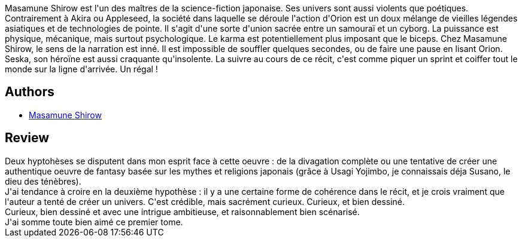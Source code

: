 :jbake-type: post
:jbake-status: published
:jbake-title: Orion
:jbake-tags:  dieu, fantasy, fin-du-monde, magie,_année_2014,_mois_janv.,_note_3,rayon-bd,read
:jbake-date: 2014-01-10
:jbake-depth: ../../
:jbake-uri: goodreads/books/9782876952324.adoc
:jbake-bigImage: https://i.gr-assets.com/images/S/compressed.photo.goodreads.com/books/1388927381l/12221175._SX98_.jpg
:jbake-smallImage: https://i.gr-assets.com/images/S/compressed.photo.goodreads.com/books/1388927381l/12221175._SX50_.jpg
:jbake-source: https://www.goodreads.com/book/show/12221175
:jbake-style: goodreads goodreads-book

++++
<div class="book-description">
Masamune Shirow est l'un des maîtres de la science-fiction japonaise. Ses univers sont aussi violents que poétiques. Contrairement à Akira ou Appleseed, la société dans laquelle se déroule l'action d'Orion est un doux mélange de vieilles légendes asiatiques et de technologies de pointe. Il s'agit d'une sorte d'union sacrée entre un samouraï et un cyborg. La puissance est physique, mécanique, mais surtout psychologique. Le karma est potentiellement plus imposant que le biceps. Chez Masamune Shirow, le sens de la narration est inné. Il est impossible de souffler quelques secondes, ou de faire une pause en lisant Orion. Seska, son héroïne est aussi craquante qu'insolente. La suivre au cours de ce récit, c'est comme piquer un sprint et coiffer tout le monde sur la ligne d'arrivée. Un régal !
</div>
++++


## Authors
* link:../authors/4866.html[Masamune Shirow]



## Review

++++
Deux hyptohèses se disputent dans mon esprit face à cette oeuvre : de la divagation complète ou une tentative de créer une authentique oeuvre de fantasy basée sur les mythes et religions japonais (grâce à Usagi Yojimbo, je connaissais déja Susano, le dieu des ténèbres).<br/>J'ai tendance à croire en la deuxième hypothèse : il y a une certaine forme de cohérence dans le récit, et je crois vraiment que l'auteur a tenté de créer un univers. C'est crédible, mais sacrément curieux. Curieux, et bien dessiné.<br/>Curieux, bien dessiné et avec une intrigue ambitieuse, et raisonnablement bien scénarisé.<br/>J'ai somme toute bien aimé ce premier tome.
++++